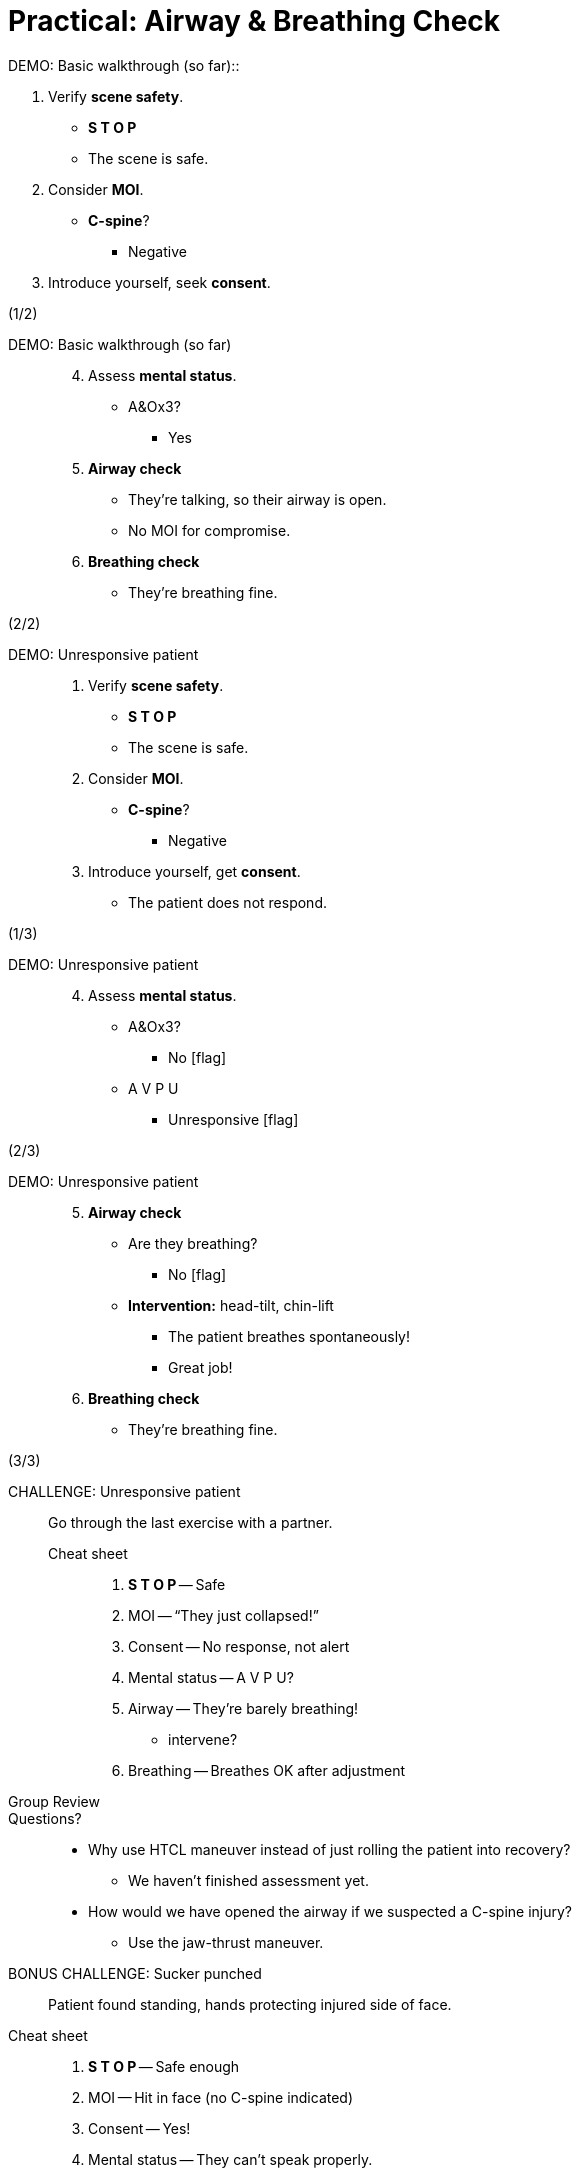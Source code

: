 = Practical: Airway & Breathing Check
// tag::slide-1[]
DEMO: Basic walkthrough (so far)::

[%step]
. Verify *scene safety*.
[%step]
* *S T O P*
[%step]
* The scene is safe.
[%step]
. Consider *MOI*.
[%step]
* *C-spine*?
[%step]
** Negative
[%step]
. Introduce yourself, seek *consent*.

[right]#(1/2)#
// end::slide-1[]

<<<

// tag::slide-2[]
DEMO: Basic walkthrough (so far)::

[%step]
[start=4]
. Assess *mental status*.
[%step]
* A&Ox3?
[%step]
** Yes
[%step]
. *Airway check*
[%step]
** They're talking, so their airway is open.
** No MOI for compromise.
[%step]
. *Breathing check*
[%step]
** They're breathing fine.

[right]#(2/2)#

// end::slide-2[]

<<<

// tag::slide-3[]
DEMO: Unresponsive patient::
[%step]
. Verify *scene safety*.
[%step]
* *S T O P*
[%step]
* The scene is safe.
[%step]
. Consider *MOI*.
[%step]
* *C-spine*?
[%step]
** Negative
[%step]
. Introduce yourself, get *consent*.
** The patient does not respond.

[right]#(1/3)#
// end::slide-3[]

<<<

// tag::slide-4[]
DEMO: Unresponsive patient::

[start=4]
. Assess *mental status*.
[%step]
* A&Ox3?
[%step]
** No icon:flag[role=red]
[%step]
* A V P U
[%step]
** Unresponsive icon:flag[role=red]

[right]#(2/3)#
// end::slide-4[]

<<<

// tag::slide-5[]
DEMO: Unresponsive patient::

[start=5]
. *Airway check*
[%step]
* Are they breathing?
[%step]
** No icon:flag[role=red]
[%step]
* *Intervention:* head-tilt, chin-lift
[%step]
** The patient breathes spontaneously!
** Great job!
[%step]
. *Breathing check*
[%step]
** They're breathing fine.

[right]#(3/3)#
// end::slide-5[]

<<<

// tag::slide-6[]
CHALLENGE: Unresponsive patient::

Go through the last exercise with a partner.
+
[%step]
--
Cheat sheet:::
. *S T O P* -- Safe
. MOI -- “They just collapsed!”
. Consent -- No response, not alert
. Mental status -- A V P U?
. Airway -- They're barely breathing!
** intervene?
. Breathing -- Breathes OK after adjustment
--
// end::slide-6[]

<<<

// tag::slide-7[]
Group Review::

Questions?::

[%step]
* Why use HTCL maneuver instead of just rolling the patient into recovery?
[%step]
** We haven't finished assessment yet.

[%step]
* How would we have opened the airway if we suspected a C-spine injury?
[%step]
** Use the jaw-thrust maneuver.

// end::slide-7[]

<<<

// tag::slide-8[]
BONUS CHALLENGE: Sucker punched::

Patient found standing, hands protecting injured side of face.

[%step]
--
Cheat sheet:::
. *S T O P* -- Safe enough
. MOI -- Hit in face (no C-spine indicated)
. Consent -- Yes!
. Mental status -- They can't speak properly.
. Airway -- They need to spit out some teeth.
** intervene? (Tell them to spit out their teeth)
. Breathing -- Breathing OK.
. Return to *mental status* -- They are A&Ox3.
--
// end::slide-8[]

<<<

// tag::slide-9[]
Group Review::

Questions?::

[%step]
* Did we need to activate emergency response during that challenge?
[%step]
** There were actually *no red flags*.

[%step]
* What red flags might we see with such an injury?
[%step]
** Actual airway _obstruction_ (this was _compromise_)
** Loss of consciousness or altered mental status

// end::slide-9[]
